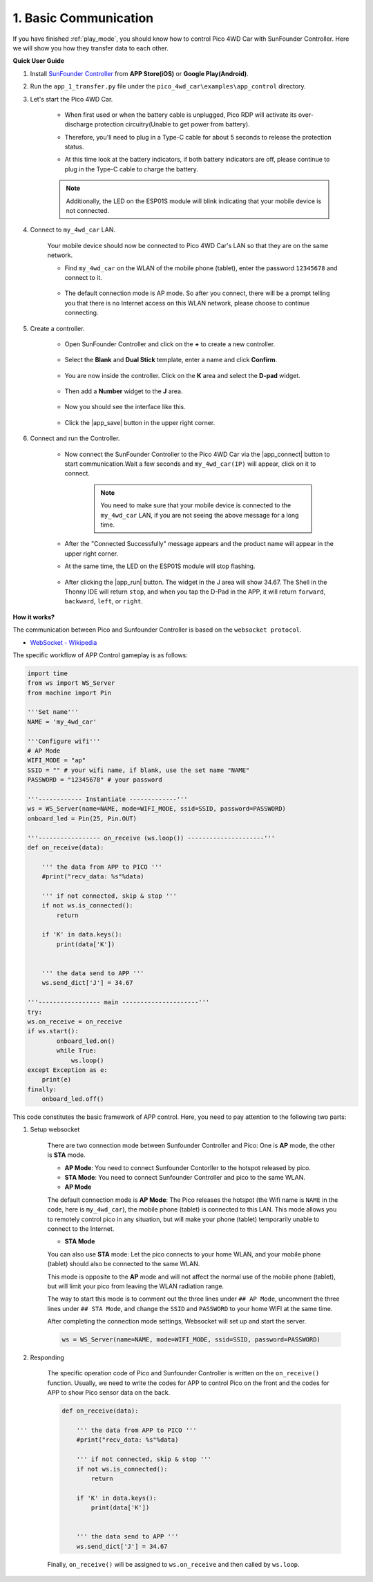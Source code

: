 1. Basic Communication
===========================================

If you have finished :ref:`play_mode`, you should know how to control Pico 4WD Car with SunFounder Controller. Here we will show you how they transfer data to each other.


**Quick User Guide**


#. Install `SunFounder Controller <https://docs.sunfounder.com/projects/sf-controller/en/latest/>`_ from **APP Store(iOS)** or **Google Play(Android)**.

#. Run the ``app_1_transfer.py`` file under the ``pico_4wd_car\examples\app_control`` directory.


#. Let's start the Pico 4WD Car.

    * When first used or when the battery cable is unplugged, Pico RDP will activate its over-discharge protection circuitry(Unable to get power from battery).
    * Therefore, you'll need to plug in a Type-C cable for about 5 seconds to release the protection status.
    * At this time look at the battery indicators, if both battery indicators are off, please continue to plug in the Type-C cable to charge the battery.

        .. image:: img/pico_rdp_power.png

    .. note::
        Additionally, the LED on the ESP01S module will blink indicating that your mobile device is not connected.


#. Connect to ``my_4wd_car`` LAN.

    Your mobile device should now be connected to Pico 4WD Car's LAN so that they are on the same network.

    * Find ``my_4wd_car`` on the WLAN of the mobile phone (tablet), enter the password ``12345678`` and connect to it. 

        .. image:: img/seach_wifi.jpg

    * The default connection mode is AP mode. So after you connect, there will be a prompt telling you that there is no Internet access on this WLAN network, please choose to continue connecting.

        .. image:: img/connect_anyway.png


#. Create a controller.

    * Open SunFounder Controller and click on the **+** to create a new controller.

        .. image:: img/app_control13.png

    * Select the **Blank** and **Dual Stick** template, enter a name and click **Confirm**.

        .. image:: img/choose_preset_blank.PNG

    * You are now inside the controller. Click on the **K** area and select the **D-pad** widget.

        .. image:: img/APP_DB_N_1.png

    * Then add a **Number** widget to the **J** area.

        .. image:: img/APP_DB_N_2.png

    * Now you should see the interface like this.

        .. image:: img/APP_DB_1_6.png

    * Click the |app_save| button in the upper right corner.

        .. image:: img/APP_DB_N_3.png

#. Connect and run the Controller.

    * Now connect the SunFounder Controller to the Pico 4WD Car via the |app_connect| button to start communication.Wait a few seconds and ``my_4wd_car(IP)`` will appear, click on it to connect.

        .. image:: img/connect_4wd.png

        .. note::
            You need to make sure that your mobile device is connected to the ``my_4wd_car`` LAN, if you are not seeing the above message for a long time.

    * After the "Connected Successfully" message appears and the product name will appear in the upper right corner.

    * At the same time, the LED on the ESP01S module will stop flashing.

        .. image:: img/esp01s_led.png

    * After clicking the |app_run| button. The widget in the J area will show 34.67. The Shell in the Thonny IDE will return ``stop``, and when you tap the D-Pad in the APP, it will return ``forward``, ``backward``, ``left``, or ``right``.

**How it works?**

The communication between Pico and Sunfounder Controller 
is based on the ``websocket protocol``.

* `WebSocket - Wikipedia <https://en.wikipedia.org/wiki/WebSocket>`_

The specific workflow of APP Control gameplay is as follows:

    .. image:: img/flowchart_app_control.png

.. code-block:: python

    import time
    from ws import WS_Server
    from machine import Pin

    '''Set name'''
    NAME = 'my_4wd_car'

    '''Configure wifi'''
    # AP Mode
    WIFI_MODE = "ap"
    SSID = "" # your wifi name, if blank, use the set name "NAME"
    PASSWORD = "12345678" # your password

    '''------------ Instantiate -------------'''
    ws = WS_Server(name=NAME, mode=WIFI_MODE, ssid=SSID, password=PASSWORD)
    onboard_led = Pin(25, Pin.OUT) 

    '''----------------- on_receive (ws.loop()) ---------------------'''
    def on_receive(data):

        ''' the data from APP to PICO '''
        #print("recv_data: %s"%data)

        ''' if not connected, skip & stop '''
        if not ws.is_connected():
            return
    
        if 'K' in data.keys():
            print(data['K'])
    
        
        ''' the data send to APP '''
        ws.send_dict['J'] = 34.67

    '''----------------- main ---------------------'''
    try:
    ws.on_receive = on_receive
    if ws.start():
            onboard_led.on()
            while True:
                ws.loop() 
    except Exception as e:
        print(e)
    finally:
        onboard_led.off()       


This code constitutes the basic framework of APP control. 
Here, you need to pay attention to the following two parts:

1. Setup websocket

    There are two connection mode between Sunfounder Controller and Pico: One is **AP** mode, the other is **STA** mode.

    * **AP Mode**: You need to connect Sunfounder Contorller to the hotspot released by pico.
    * **STA Mode**: You need to connect Sunfounder Controller and pico to the same WLAN.
    
    * **AP Mode**

    The default connection mode is **AP Mode**: The Pico releases the hotspot (the Wifi name is ``NAME`` in the code, here is ``my_4wd_car``), the mobile phone (tablet) is connected to this LAN. 
    This mode allows you to remotely control pico in any situation, but will make your phone (tablet) temporarily unable to connect to the Internet.

    .. code-block:: python
        :emphasize-lines: 3

        from ws import WS_Server

        '''Set name'''
        NAME = 'my_4wd_car'

        '''Configure wifi'''
        # AP Mode
        WIFI_MODE = "ap"
        SSID = "" # your wifi name, if blank, use the set name "NAME"
        PASSWORD = "12345678" # your password

        # STA Mode
        # WIFI_MODE = "sta"
        # SSID = "<ssid>"
        # PASSWORD = "<password>"

        '''------------ Instantiate -------------'''
        ws = WS_Server(name=NAME, mode=WIFI_MODE, ssid=SSID, password=PASSWORD)


    * **STA Mode**

    You can also use **STA** mode: Let the pico connects to your home WLAN, and your mobile phone (tablet) should also be connected to the same WLAN. 
    
    This mode is opposite to the **AP** mode and will not affect the normal use of the mobile phone (tablet), but will limit your pico from leaving the WLAN radiation range.

    The way to start this mode is to comment out the three lines under ``## AP Mode``, uncomment the three lines under ``## STA Mode``, and change the ``SSID`` and ``PASSWORD`` to your home WIFI at the same time.

    .. code-block:: python
        :emphasize-lines: 3,4

        from ws import WS_Server

        '''Set name'''
        NAME = 'my_4wd_car'

        '''Configure wifi'''
        # AP Mode
        # WIFI_MODE = "ap"
        # SSID = "" # your wifi name, if blank, use the set name "NAME"
        # PASSWORD = "12345678" # your password

        # STA Mode
        WIFI_MODE = "sta"
        SSID = "<ssid>"
        PASSWORD = "<password>"

        '''------------ Instantiate -------------'''
        ws = WS_Server(name=NAME, mode=WIFI_MODE, ssid=SSID, password=PASSWORD)

    After completing the connection mode settings, 
    Websocket will set up and start the server.

    .. code-block:: python

        ws = WS_Server(name=NAME, mode=WIFI_MODE, ssid=SSID, password=PASSWORD)  

#. Responding

    The specific operation code of Pico and Sunfounder Controller is written on the ``on_receive()`` function. Usually, 
    we need to write the codes for APP to control Pico on the front and the codes for APP to show Pico sensor data on the back.

    .. code-block:: python

        def on_receive(data):

            ''' the data from APP to PICO '''
            #print("recv_data: %s"%data)

            ''' if not connected, skip & stop '''
            if not ws.is_connected():
                return
        
            if 'K' in data.keys():
                print(data['K'])
        
            
            ''' the data send to APP '''
            ws.send_dict['J'] = 34.67

    Finally, ``on_receive()`` will be assigned to ``ws.on_receive`` and then called by ``ws.loop``.

    .. code-block:: python
        :emphasize-lines: 2,6

            try:
        ws.on_receive = on_receive
        if ws.start():
                onboard_led.on()
                while True:
                    ws.loop() 
        except Exception as e:
            print(e)
        finally:
            onboard_led.off()       
